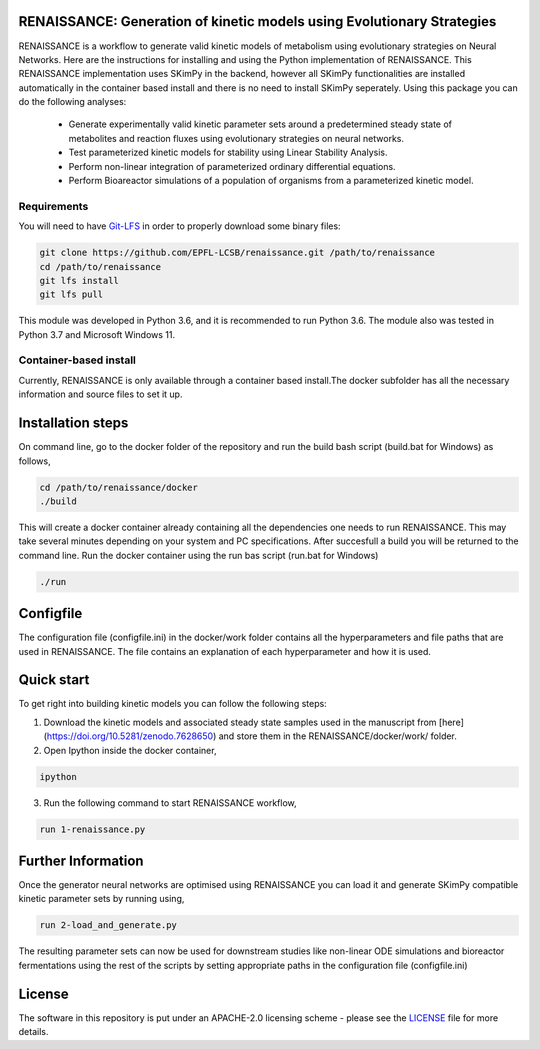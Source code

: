 RENAISSANCE: Generation of kinetic models using Evolutionary Strategies
==========================================

RENAISSANCE is a workflow to generate valid kinetic models of metabolism using evolutionary strategies on Neural Networks.
Here are the instructions for installing and using the Python implementation of RENAISSANCE. This RENAISSANCE implementation uses SKimPy in the backend, however all SKimPy functionalities are installed automatically in the container based install and there is no need to install SKimPy seperately. Using this package you can do the following analyses:


    - Generate experimentally valid kinetic parameter sets around a predetermined steady state of metabolites and reaction fluxes using evolutionary strategies on neural networks.
    - Test parameterized kinetic models for stability using Linear Stability Analysis. 
    - Perform non-linear integration of parameterized ordinary differential equations.
    - Perform Bioareactor simulations of a population of organisms from a parameterized kinetic model.

Requirements
------------

You will need to have `Git-LFS <https://git-lfs.github.com/>`_ in order to properly download some binary files:

.. code:: bash

    git clone https://github.com/EPFL-LCSB/renaissance.git /path/to/renaissance
    cd /path/to/renaissance
    git lfs install
    git lfs pull
 


This module was developed in Python 3.6, and it is recommended to run Python 3.6.
The module also was tested in Python 3.7 and Microsoft Windows 11.

Container-based install
-----------------------
Currently, RENAISSANCE is only available through a container based install.The docker
subfolder has all the necessary information and source files to set it
up.

Installation steps
==================
On command line, go to the docker folder of the repository and run the build bash script (build.bat for Windows) as follows,

.. code:: bash

    cd /path/to/renaissance/docker
    ./build
    
This will create a docker container already containing all the dependencies one needs to run RENAISSANCE. This may take several minutes depending on your system and PC specifications. After succesfull a build you will be returned to the command line. Run the docker container using the run bas script (run.bat for Windows)

.. code:: bash

    ./run
    
Configfile
===========
The configuration file (configfile.ini) in the docker/work folder contains all the hyperparameters and file paths that are used in RENAISSANCE. The file contains an explanation of each hyperparameter and how it is used. 

Quick start
===========
To get right into building kinetic models you can follow the following steps:

1. Download the kinetic models and associated steady state samples used in the manuscript from [here](https://doi.org/10.5281/zenodo.7628650) and store them in the RENAISSANCE/docker/work/ folder.

2. Open Ipython inside the docker container,

.. code:: bash

    ipython
    
3. Run the following command to start RENAISSANCE workflow,

.. code:: bash

    run 1-renaissance.py
    
Further Information
===================
Once the generator neural networks are optimised using RENAISSANCE you can load it and generate SKimPy compatible kinetic parameter sets by running using,

.. code:: bash

    run 2-load_and_generate.py
    
The resulting parameter sets can now be used for downstream studies like non-linear ODE simulations and bioreactor fermentations using the rest of the scripts by setting appropriate paths in the configuration file (configfile.ini)
   
License
========

The software in this repository is put under an APACHE-2.0 licensing scheme - please see the `LICENSE <https://github.com/EPFL-LCSB/RENAISSANCE/blob/master/LICENSE.txt>`_ file for more details.
